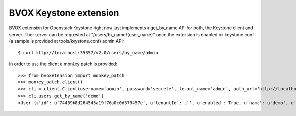 BVOX Keystone extension
=======================
BVOX extension for Openstack Keystone right now just implements a get_by_name
API for both, the Keystone client and server. Ther server can be requested at
"/users/by_name/{user_name}" once the extension is enabled on keystone.conf
(a sample is provided at tools/keystone.conf) admin API::

   $ curl http://localhost:35357/v2.0/users/by_name/admin

In order to use the client a monkey patch is provided::

   >>> from bvoxetension import monkey_patch
   >>> monkey_patch.client()
   >>> cli = client.Client(username='admin', password='secrete', tenant_name='admin', auth_url='http://localhost:35357/v2.0')
   >>> cli.users.get_by_name('demo')
   <User {u'id': u'74439b8d264545a19f76a0c0d379457e', u'tenantId': u'', u'enabled': True, u'name': u'demo', u'email': u'admin@example.com'}>
